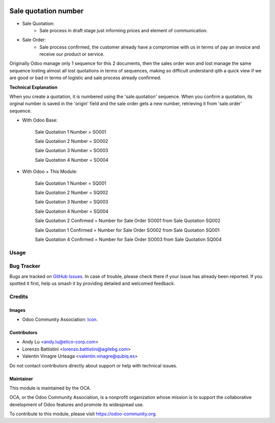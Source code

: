 .. image:: https://img.shields.io/badge/licence-AGPL--3-blue.svg
   :target: http://www.gnu.org/licenses/agpl
   :alt: License: AGPL-3

======================
Sale quotation number
======================

* Sale Quotation:
	* Sale process in draft stage just informing prices and element of communication.

* Sale Order:
	* Sale process confirmed, the customer already have a compromise with us in terms of pay an invoice and receive our product or service.

Originally Odoo manage only 1 sequence for this 2 documents, then the sales order won and lost manage the same sequence losting
almost all lost quotations in terms of sequences, making so difficult understand qith a quick view if we are good or bad in terms of
logistic and sale process already confirmed.


**Technical Explanation**

When you create a quotation, it is numbered using the 'sale.quotation'
sequence.  When you confirm a quotation, its orginal number is saved in the
'origin' field and the sale order gets a new number, retrieving it from
'sale.order' sequence.

* With Odoo Base:

	Sale Quotation 1 Number = SO001

	Sale Quotation 2 Number = SO002

	Sale Quotation 3 Number = SO003

	Sale Quotation 4 Number = SO004

* With Odoo + This Module:

	Sale Quotation 1 Number = SQ001

	Sale Quotation 2 Number = SQ002

	Sale Quotation 3 Number = SQ003

	Sale Quotation 4 Number = SQ004

	Sale Quotation 2 Confirmed = Number for Sale Order SO001 from Sale Quotation SQ002

	Sale Quotation 1 Confirmed = Number for Sale Order SO002 from Sale Quotation SQ001

	Sale Quotation 4 Confirmed = Number for Sale Order SO003 from Sale Quotation SQ004

Usage
=====

.. image:: https://odoo-community.org/website/image/ir.attachment/5784_f2813bd/datas
   :alt: Try me on Runbot
   :target: https://runbot.odoo-community.org/runbot/167/10.0

Bug Tracker
===========

Bugs are tracked on `GitHub Issues
<https://github.com/OCA/{project_repo}/issues>`_. In case of trouble, please
check there if your issue has already been reported. If you spotted it first,
help us smash it by providing detailed and welcomed feedback.

Credits
=======

Images
------

* Odoo Community Association: `Icon <https://github.com/OCA/maintainer-tools/blob/master/template/module/static/description/icon.svg>`_.

Contributors
------------

* Andy Lu <andy.lu@elico-corp.com>
* Lorenzo Battistini <lorenzo.battistini@agilebg.com>
* Valentin Vinagre Urteaga <valentin.vinagre@qubiq.es>

Do not contact contributors directly about support or help with technical issues.

Maintainer
----------

.. image:: https://odoo-community.org/logo.png
   :alt: Odoo Community Association
   :target: https://odoo-community.org

This module is maintained by the OCA.

OCA, or the Odoo Community Association, is a nonprofit organization whose
mission is to support the collaborative development of Odoo features and
promote its widespread use.

To contribute to this module, please visit https://odoo-community.org.